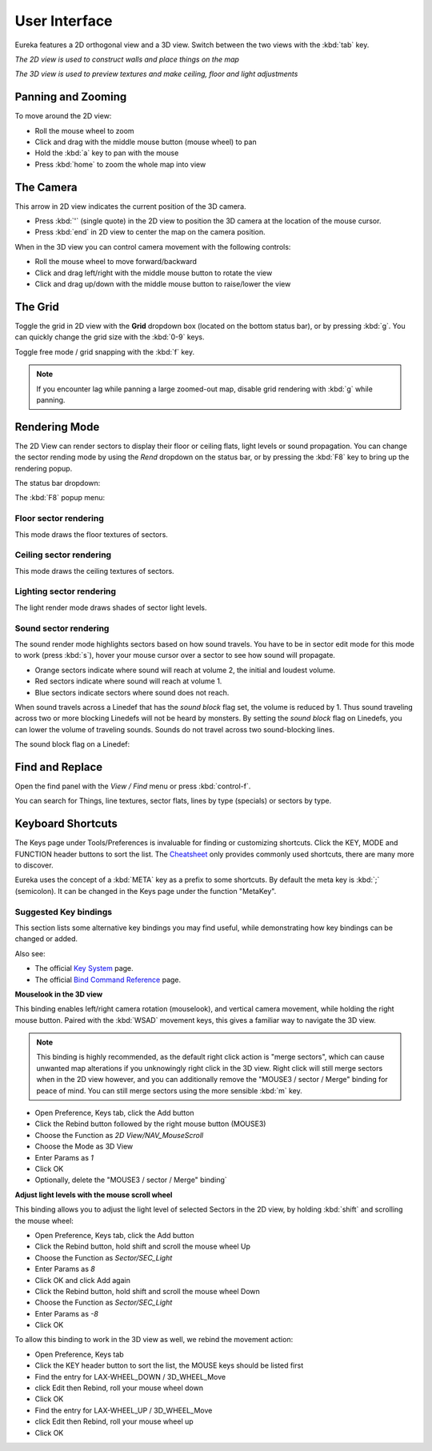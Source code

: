 User Interface
==============

Eureka features a 2D orthogonal view and a 3D view. Switch between the two views with the :kbd:`tab` key.

.. image:: 2d-view.png

*The 2D view is used to construct walls and place things on the map*

.. image:: 3d-view.png

*The 3D view is used to preview textures and make ceiling, floor and light adjustments*

Panning and Zooming
-------------------

To move around the 2D view:

* Roll the mouse wheel to zoom
* Click and drag with the middle mouse button (mouse wheel) to pan
* Hold the :kbd:`a` key to pan with the mouse
* Press :kbd:`home` to zoom the whole map into view

The Camera
----------

This arrow in 2D view indicates the current position of the 3D camera.

* Press :kbd:`'` (single quote) in the 2D view to position the 3D camera at the location of the mouse cursor.
* Press :kbd:`end` in 2D view to center the map on the camera position.

.. image:: camera.png

When in the 3D view you can control camera movement with the following controls:

* Roll the mouse wheel to move forward/backward
* Click and drag left/right with the middle mouse button to rotate the view
* Click and drag up/down with the middle mouse button to raise/lower the view

The Grid
--------

Toggle the grid in 2D view with the **Grid** dropdown box (located on the bottom status bar), or by pressing :kbd:`g`. You can quickly change the grid size with the :kbd:`0-9` keys.

Toggle free mode / grid snapping with the :kbd:`f` key.

.. image:: 2d-grid.png

.. note::

    If you encounter lag while panning a large zoomed-out map, disable grid rendering with :kbd:`g` while panning.

Rendering Mode
--------------

The 2D View can render sectors to display their floor or ceiling flats, light levels or sound propagation. You can change the sector rending mode by using the `Rend` dropdown on the status bar, or by pressing the :kbd:`F8` key to bring up the rendering popup.

The status bar dropdown:

.. image:: sector-rendering-dropdown.png

The :kbd:`F8` popup menu:

.. image:: sector-rendering-statusbar.png

Floor sector rendering
^^^^^^^^^^^^^^^^^^^^^^

This mode draws the floor textures of sectors.

.. image:: sector-rendering-floors.png

Ceiling sector rendering
^^^^^^^^^^^^^^^^^^^^^^^^

This mode draws the ceiling textures of sectors.

.. image:: sector-rendering-ceilings.png

Lighting sector rendering
^^^^^^^^^^^^^^^^^^^^^^^^^

The light render mode draws shades of sector light levels.

.. image:: sector-rendering-lighting.png

Sound sector rendering
^^^^^^^^^^^^^^^^^^^^^^

The sound render mode highlights sectors based on how sound travels. You have to be in sector edit mode for this mode to work (press :kbd:`s`), hover your mouse cursor over a sector to see how sound will propagate.

* Orange sectors indicate where sound will reach at volume 2, the initial and loudest volume.
* Red sectors indicate where sound will reach at volume 1.
* Blue sectors indicate sectors where sound does not reach.

When sound travels across a Linedef that has the `sound block` flag set, the volume is reduced by 1. Thus sound traveling across two or more blocking Linedefs will not be heard by monsters.
By setting the `sound block` flag on Linedefs, you can lower the volume of traveling sounds. Sounds do not travel across two sound-blocking lines.

.. image:: sector-rendering-sound.png

The sound block flag on a Linedef:

.. image:: sector-rendering-sound-flag.png


Find and Replace
----------------

Open the find panel with the `View / Find` menu or press :kbd:`control-f`.

You can search for Things, line textures, sector flats, lines by type (specials) or sectors by type.

.. image:: find-panel.png

Keyboard Shortcuts
------------------

The Keys page under Tools/Preferences is invaluable for finding or customizing shortcuts. Click the KEY, MODE and FUNCTION header buttons to sort the list. The `Cheatsheet <../cheatsheet>`_ only provides commonly used shortcuts, there are many more to discover.

Eureka uses the concept of a :kbd:`META` key as a prefix to some shortcuts. By default the meta key is :kbd:`;` (semicolon). It can be changed in the Keys page under the function "MetaKey".

.. image:: preferences-keys.png

Suggested Key bindings
^^^^^^^^^^^^^^^^^^^^^^

This section lists some alternative key bindings you may find useful, while demonstrating how key bindings can be changed or added.

Also see:

* The official `Key System <http://eureka-editor.sourceforge.net/?n=Docs.KeySystem>`_ page.
* The official `Bind Command Reference <http://eureka-editor.sourceforge.net/?n=Docs.CommandList>`_ page.

**Mouselook in the 3D view**

This binding enables left/right camera rotation (mouselook), and vertical camera movement, while holding the right mouse button. Paired with the :kbd:`WSAD` movement keys, this gives a familiar way to navigate the 3D view.

.. note::

    This binding is highly recommended, as the default right click action is "merge sectors", which can cause unwanted map alterations if you unknowingly right click in the 3D view. Right click will still merge sectors when in the 2D view however, and you can additionally remove the "MOUSE3 / sector / Merge" binding for peace of mind. You can still merge sectors using the more sensible :kbd:`m` key.

* Open Preference, Keys tab, click the Add button
* Click the Rebind button followed by the right mouse button (MOUSE3)
* Choose the Function as `2D View/NAV_MouseScroll`
* Choose the Mode as 3D View
* Enter Params as `1`
* Click OK
* Optionally, delete the "MOUSE3 / sector / Merge" binding`

**Adjust light levels with the mouse scroll wheel**

This binding allows you to adjust the light level of selected Sectors in the 2D view, by holding :kbd:`shift` and scrolling the mouse wheel:

* Open Preference, Keys tab, click the Add button
* Click the Rebind button, hold shift and scroll the mouse wheel Up
* Choose the Function as `Sector/SEC_Light`
* Enter Params as `8`
* Click OK and click Add again
* Click the Rebind button, hold shift and scroll the mouse wheel Down
* Choose the Function as `Sector/SEC_Light`
* Enter Params as `-8`
* Click OK

To allow this binding to work in the 3D view as well, we rebind the movement action:

* Open Preference, Keys tab
* Click the KEY header button to sort the list, the MOUSE keys should be listed first
* Find the entry for LAX-WHEEL_DOWN / 3D_WHEEL_Move
* click Edit then Rebind, roll your mouse wheel down
* Click OK
* Find the entry for LAX-WHEEL_UP / 3D_WHEEL_Move
* click Edit then Rebind, roll your mouse wheel up
* Click OK
